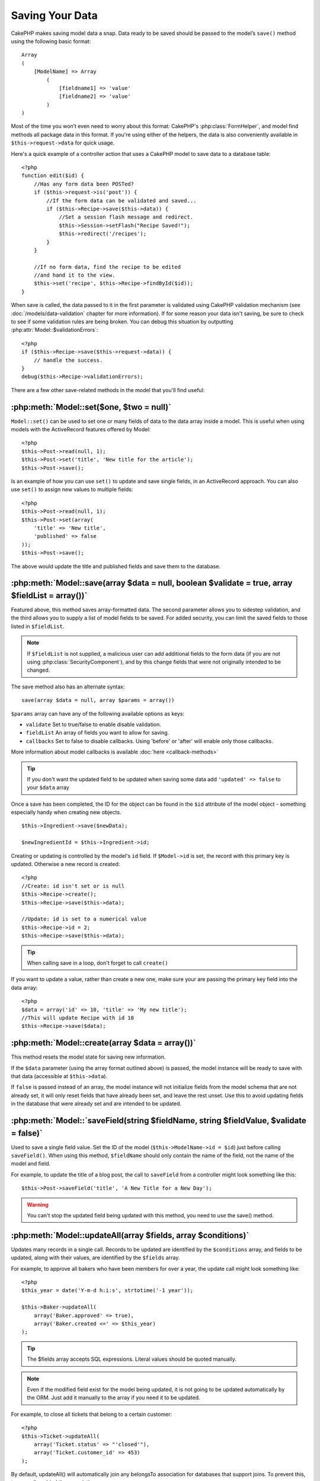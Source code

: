 Saving Your Data
################

CakePHP makes saving model data a snap. Data ready to be saved
should be passed to the model’s ``save()`` method using the
following basic format::

    Array
    (
        [ModelName] => Array
            (
                [fieldname1] => 'value'
                [fieldname2] => 'value'
            )
    )

Most of the time you won’t even need to worry about this format:
CakePHP's :php:class:`FormHelper`, and model find methods all
package data in this format. If you're using either of the helpers,
the data is also conveniently available in ``$this->request->data`` for
quick usage.

Here's a quick example of a controller action that uses a CakePHP
model to save data to a database table::

    <?php
    function edit($id) {
        //Has any form data been POSTed?
        if ($this->request->is('post')) {
            //If the form data can be validated and saved...
            if ($this->Recipe->save($this->data)) {
                //Set a session flash message and redirect.
                $this->Session->setFlash("Recipe Saved!");
                $this->redirect('/recipes');
            }
        }
     
        //If no form data, find the recipe to be edited
        //and hand it to the view.
        $this->set('recipe', $this->Recipe->findById($id));
    }

When save is called, the data passed to it in the first parameter is validated
using CakePHP validation mechanism (see :doc:`/models/data-validation` chapter for more
information). If for some reason your data isn't saving, be sure to check to see
if some validation rules are being broken. You can debug this situation by
outputting :php:attr:`Model::$validationErrors`::

    <?php
    if ($this->Recipe->save($this->request->data)) {
        // handle the success.
    }
    debug($this->Recipe->validationErrors);

There are a few other save-related methods in the model that you'll
find useful:

:php:meth:`Model::set($one, $two = null)`
=========================================

``Model::set()`` can be used to set one or many fields of data to the
data array inside a model. This is useful when using models with
the ActiveRecord features offered by Model::

    <?php
    $this->Post->read(null, 1);
    $this->Post->set('title', 'New title for the article');
    $this->Post->save();

Is an example of how you can use ``set()`` to update and save
single fields, in an ActiveRecord approach. You can also use
``set()`` to assign new values to multiple fields::

    <?php
    $this->Post->read(null, 1);
    $this->Post->set(array(
        'title' => 'New title',
        'published' => false
    ));
    $this->Post->save();

The above would update the title and published fields and save them
to the database.

:php:meth:`Model::save(array $data = null, boolean $validate = true, array $fieldList = array())`
=================================================================================================

Featured above, this method saves array-formatted data. The second
parameter allows you to sidestep validation, and the third allows
you to supply a list of model fields to be saved. For added
security, you can limit the saved fields to those listed in
``$fieldList``.

.. note::

    If ``$fieldList`` is not supplied, a malicious user can add additional
    fields to the form data (if you are not using
    :php:class:`SecurityComponent`), and by this change fields that were not
    originally intended to be changed.

The save method also has an alternate syntax::

    save(array $data = null, array $params = array())

``$params`` array can have any of the following available options
as keys:

* ``validate`` Set to true/false to enable disable validation.
* ``fieldList`` An array of fields you want to allow for saving.
* ``callbacks`` Set to false to disable callbacks.  Using 'before' or 'after'
  will enable only those callbacks.

More information about model callbacks is available
:doc:`here <callback-methods>`


.. tip::

    If you don't want the updated field to be updated when saving some
    data add ``'updated' => false`` to your ``$data`` array

Once a save has been completed, the ID for the object can be found
in the ``$id`` attribute of the model object - something especially
handy when creating new objects.

::

    $this->Ingredient->save($newData);
    
    $newIngredientId = $this->Ingredient->id;

Creating or updating is controlled by the model's ``id`` field. If
``$Model->id`` is set, the record with this primary key is updated.
Otherwise a new record is created::

    <?php
    //Create: id isn't set or is null
    $this->Recipe->create();
    $this->Recipe->save($this->data);
    
    //Update: id is set to a numerical value 
    $this->Recipe->id = 2;
    $this->Recipe->save($this->data);

.. tip::

    When calling save in a loop, don't forget to call ``create()``


If you want to update a value, rather than create a new one, make sure
your are passing the primary key field into the data array::

    <?php
    $data = array('id' => 10, 'title' => 'My new title');
    //This will update Recipe with id 10
    $this->Recipe->save($data);

:php:meth:`Model::create(array $data = array())`
================================================

This method resets the model state for saving new information.

If the ``$data`` parameter (using the array format outlined above)
is passed, the model instance will be ready to save with that data
(accessible at ``$this->data``).

If ``false`` is passed instead of an array, the model instance will
not initialize fields from the model schema that are not already
set, it will only reset fields that have already been set, and
leave the rest unset. Use this to avoid updating fields in the
database that were already set and are intended to be updated.

:php:meth:`Model::`saveField(string $fieldName, string $fieldValue, $validate = false)`
=======================================================================================

Used to save a single field value. Set the ID of the model
(``$this->ModelName->id = $id``) just before calling
``saveField()``. When using this method, ``$fieldName`` should only
contain the name of the field, not the name of the model and
field.

For example, to update the title of a blog post, the call to
``saveField`` from a controller might look something like this::

    $this->Post->saveField('title', 'A New Title for a New Day');

.. warning::

    You can't stop the updated field being updated with this method, you
    need to use the save() method.

:php:meth:`Model::updateAll(array $fields, array $conditions)`
==============================================================

Updates many records in a single call. Records to be updated are
identified by the ``$conditions`` array, and fields to be updated,
along with their values, are identified by the ``$fields`` array.

For example, to approve all bakers who have been members for over a
year, the update call might look something like::

    <?php
    $this_year = date('Y-m-d h:i:s', strtotime('-1 year'));
    
    $this->Baker->updateAll(
        array('Baker.approved' => true),
        array('Baker.created <=' => $this_year)
    );

.. tip::

    The $fields array accepts SQL expressions. Literal values should be
    quoted manually.

.. note::

    Even if the modified field exist for the model being updated, it is
    not going to be updated automatically by the ORM. Just add it
    manually to the array if you need it to be updated.

For example, to close all tickets that belong to a certain
customer::

    <?php
    $this->Ticket->updateAll(
        array('Ticket.status' => "'closed'"),
        array('Ticket.customer_id' => 453)
    );

By default, updateAll() will automatically join any belongsTo
association for databases that support joins. To prevent this,
temporarily unbind the associations.

:php:meth:`Model::saveMany(array $data = null, array $options = array())`
=========================================================================

Method used to save multiple rows of the same model at once. The following
options may be used:

* validate: Set to false to disable validation, true to validate each record before saving,
  'first' to validate *all* records before any are saved (default),
* atomic: If true (default), will attempt to save all records in a single transaction.
  Should be set to false if database/table does not support transactions.
*  fieldList: Equivalent to the $fieldList parameter in Model::save()

For saving multiple records of single model, $data needs to be a
numerically indexed array of records like this::

    array(
        array('title' => 'title 1'),
        array('title' => 'title 2'),
    )

.. note::

    Note that we are passing numerical indices instead of usual
    ``$data`` containing the Article key. When saving multiple records
    of same model the records arrays should be just numerically indexed
    without the model key.

It is also accepted having the data ins the following format::

    array(
        array('Article' => array('title' => 'title 1')),
        array('Article' => array('title' => 'title 2')),
    )

Keep in mind that if you want to update a record instead of creating a new one
you just need to add the primary key index to the data row::

    array(
        array('Article' => array('title' => 'New article')), //This creates a new row
        array('Article' => array('id' => 2, 'title' => 'title 2')), //This updates an existing row
    )


:php:meth:`Model::saveAssociated(array $data = null, array $options = array())`
===============================================================================

Method used to save multiple model associations at once. The following
options may be used:

* validate: Set to false to disable validation, true to validate each record before saving,
  'first' to validate *all* records before any are saved (default),
* atomic: If true (default), will attempt to save all records in a single transaction.
  Should be set to false if database/table does not support transactions.
*  fieldList: Equivalent to the $fieldList parameter in Model::save()

For saving a record along with its related record having a hasOne
or belongsTo association, the data array should be like this::


    array(
        'User' => array('username' => 'billy'),
        'Profile' => array('sex' => 'Male', 'occupation' => 'Programmer'),
    )

For saving a record along with its related records having hasMany
association, the data array should be like this::


    array(
        'Article' => array('title' => 'My first article'),
        'Comment' => array(
            array('body' => 'Comment 1', 'user_id' => 1),
            array('body' => 'Comment 2', 'user_id' => 12),
            array('body' => 'Comment 3', 'user_id' => 40),
        ),
    )

.. note::

    Saving related data with ``saveAssociated()`` will only work for directly
    associated models. If successful, the foreign key of the main model will be stored in 
    the related models' id field, i.e. $this->RelatedModel->id.


:php:meth:`Model::saveAll(array $data = null, array $options = array())`
========================================================================

The ``saveAll`` function is just a wrapper around the ``saveMany`` and ``saveAssociated``
methods. it will inspect the data and determine what type of save it should perform. If
data is formatted in a numerical indexed array, ``saveMany`` will be called, otherwise
``saveAssociated`` is used.

This function receives the same options as the former two, and is generally a backwards
compatible function. It is recommended using either ``saveMany`` or ``saveAssociated``
depending on the case.


Saving Related Model Data (hasOne, hasMany, belongsTo)
======================================================

When working with associated models, it is important to realize
that saving model data should always be done by the corresponding
CakePHP model. If you are saving a new Post and its associated
Comments, then you would use both Post and Comment models during
the save operation.

If neither of the associated model records exists in the system yet
(for example, you want to save a new User and their related Profile
records at the same time), you'll need to first save the primary,
or parent model.

To get an idea of how this works, let's imagine that we have an
action in our UsersController that handles the saving of a new User
and a related Profile. The example action shown below will assume
that you've POSTed enough data (using the FormHelper) to create a
single User and a single Profile::

    <?php
    function add() {
        if (!empty($this->data)) {
            // We can save the User data:
            // it should be in $this->data['User']
     
            $user = $this->User->save($this->data);
    
            // If the user was saved, Now we add this information to the data
            // and save the Profile.
          
            if (!empty($user)) {
                // The ID of the newly created user has been set
                // as $this->User->id.
                $this->data['Profile']['user_id'] = $this->User->id;
    
                // Because our User hasOne Profile, we can access
                // the Profile model through the User model:
                $this->User->Profile->save($this->data);
            }
        }
    }
    ?>

As a rule, when working with hasOne, hasMany, and belongsTo
associations, its all about keying. The basic idea is to get the
key from one model and place it in the foreign key field on the
other. Sometimes this might involve using the ``$id`` attribute of
the model class after a ``save()``, but other times it might just
involve gathering the ID from a hidden input on a form that’s just
been POSTed to a controller action.

To supplement the basic approach used above, CakePHP also offers a
very handy method ``saveAssociated()``, which allows you to validate and
save multiple models in one shot. In addition, ``saveAssociated()``
provides transactional support to ensure data integrity in your
database (i.e. if one model fails to save, the other models will
not be saved either).

.. note::

    For transactions to work correctly in MySQL your tables must use
    InnoDB engine. Remember that MyISAM tables do not support
    transactions.

Let's see how we can use ``saveAssociated()`` to save Company and Account
models at the same time.

First, you need to build your form for both Company and Account
models (we'll assume that Company hasMany Account)::

    <?php
    echo $form->create('Company', array('action'=>'add'));
    echo $form->input('Company.name', array('label'=>'Company name'));
    echo $form->input('Company.description');
    echo $form->input('Company.location');
    
    echo $form->input('Account.0.name', array('label'=>'Account name'));
    echo $form->input('Account.0.username');
    echo $form->input('Account.0.email');
    
    echo $form->end('Add');

Take a look at the way we named the form fields for the Account
model. If Company is our main model, ``saveAssociated()`` will expect the
related model's (Account) data to arrive in a specific format. And
having ``Account.0.fieldName`` is exactly what we need.

.. note::

    The above field naming is required for a hasMany association. If
    the association between the models is hasOne, you have to use
    ModelName.fieldName notation for the associated model.

Now, in our companies\_controller we can create an ``add()``
action::

    <?php
    function add() {
       if(!empty($this->data)) {
          //Use the following to avoid validation errors:
          unset($this->Company->Account->validate['company_id']);
          $this->Company->saveAssociated($this->data);
       }
    }

That's all there is to it. Now our Company and Account models will
be validated and saved all at the same time. By default ``saveAssociated``
will validate all values passed and then try to perform a save for each.

Saving hasMany through data
============================

Let's see how data stored in a join table for two models is saved. As shown in the :ref:`hasMany-through`
section, the join table is associated to each model using a `hasMany` type of relationship.
Our example involves the Head of Cake School asking us the to write an application that allows
him to log a student's attendance on a course with days attended and grade. Take
a look at the following code.::

   <?php
    //Controller/CourseMembershipController.php
    
    class CourseMembershipsController extends AppController {
        public $uses = array('CourseMembership');
        
        public function index() {
            $this->set('courseMembershipsList', $this->CourseMembership->find('all'));
        }
        
        public function add() {
            
            if ($this->request->is('post')) {
                if ($this->CourseMembership->saveAssociated($this->request->data)) {
                    $this->redirect(array('action' => 'index'));
                }
            }
        }
    }
    
    //View/CourseMemberships/add.ctp

    <?php echo $this->Form->create('CourseMembership'); ?>
        <?php echo $this->Form->input('Student.first_name'); ?>
        <?php echo $this->Form->input('Student.last_name'); ?>
        <?php echo $this->Form->input('Course.name'); ?>
        <?php echo $this->Form->input('CourseMembership.days_attended'); ?>
        <?php echo $this->Form->input('CourseMembership.grade'); ?>
        <button type="submit">Save</button>
    <?php echo  $this->Form->end(); ?>
        

The data array will look like this when submitted.::

        Array
        (
            [Student] => Array
                (
                    [first_name] => Joe
                    [last_name] => Bloggs
                )
    
            [Course] => Array
                (
                    [name] => Cake
                )
    
            [CourseMembership] => Array
                (
                    [days_attended] => 5
                    [grade] => A
                )
    
        )

Cake will happily be able to save the lot together and assigning
the foreign keys of the Student and Course into CourseMembership
with a `saveAssociated` call with this data structure. If we run the index
action of our CourseMembershipsController the data structure
received now from a find('all') is::

        Array
        (
            [0] => Array
                (
                    [CourseMembership] => Array
                        (
                            [id] => 1
                            [student_id] => 1
                            [course_id] => 1
                            [days_attended] => 5
                            [grade] => A
                        )
    
                    [Student] => Array
                        (
                            [id] => 1
                            [first_name] => Joe
                            [last_name] => Bloggs
                        )
    
                    [Course] => Array
                        (
                            [id] => 1
                            [name] => Cake
                        )
    
                )
    
        )

There are of course many ways to work with a join model. The
version above assumes you want to save everything at-once. There
will be cases where you want to create the Student and Course
independently and at a later point associate the two together with
a CourseMembership. So you might have a form that allows selection
of existing students and courses from picklists or ID entry and
then the two meta-fields for the CourseMembership, e.g.::
        
        //View/CourseMemberships/add.ctp
        
        <?php echo $form->create('CourseMembership'); ?>
            <?php echo $this->Form->input('Student.id', array('type' => 'text', 'label' => 'Student ID', 'default' => 1)); ?>
            <?php echo $this->Form->input('Course.id', array('type' => 'text', 'label' => 'Course ID', 'default' => 1)); ?>
            <?php echo $this->Form->input('CourseMembership.days_attended'); ?>
            <?php echo $this->Form->input('CourseMembership.grade'); ?>
            <button type="submit">Save</button>
        <?php echo $this->Form->end(); ?>

And the resultant POST::

     
        Array
        (
            [Student] => Array
                (
                    [id] => 1
                )
    
            [Course] => Array
                (
                    [id] => 1
                )
    
            [CourseMembership] => Array
                (
                    [days_attended] => 10
                    [grade] => 5
                )
    
        )

Again Cake is good to us and pulls the Student id and Course id
into the CourseMembership with the `saveAssociated`.

.. _saving-habtm:

Saving Related Model Data (HABTM)
---------------------------------

Saving models that are associated by hasOne, belongsTo, and hasMany
is pretty simple: you just populate the foreign key field with the
ID of the associated model. Once that's done, you just call the
save() method on the model, and everything gets linked up
correctly.

With HABTM, you need to set the ID of the associated model in your
data array. We'll build a form that creates a new tag and
associates it on the fly with some recipe.

The simplest form might look something like this (we'll assume that
$recipe\_id is already set to something)::

    <?php echo $this->Form->create('Tag');?>
        <?php echo $this->Form->input(
            'Recipe.id', 
            array('type'=>'hidden', 'value' => $recipe_id)); ?>
        <?php echo $this->Form->input('Tag.name'); ?>
        <?php echo $this->Form->end('Add Tag'); ?>

In this example, you can see the ``Recipe.id`` hidden field whose
value is set to the ID of the recipe we want to link the tag to.

When the ``save()`` method is invoked within the controller, it'll
automatically save the HABTM data to the database.

::

    <?php
    function add() {
        
        //Save the association
        if ($this->Tag->save($this->request->data)) {
            //do something on success            
        }
    }

With the preceding code, our new Tag is created and associated with
a Recipe, whose ID was set in $this->data['Recipe']['id'].

Other ways we might want to present our associated data can include
a select drop down list. The data can be pulled from the model
using the ``find('list')`` method and assigned to a view variable
of the model name. An input with the same name will automatically
pull in this data into a ``<select>``::

    <?php
    // in the controller:
    $this->set('tags', $this->Recipe->Tag->find('list'));
    
    // in the view:
    $form->input('tags');

A more likely scenario with a HABTM relationship would include a
``<select>`` set to allow multiple selections. For example, a
Recipe can have multiple Tags assigned to it. In this case, the
data is pulled out of the model the same way, but the form input is
declared slightly different. The tag name is defined using the
``ModelName`` convention::

    <?php
    // in the controller:
    $this->set('tags', $this->Recipe->Tag->find('list'));
    
    // in the view:
    $this->Form->input('Tag');

Using the preceding code, a multiple select drop down is created,
allowing for multiple choices to automatically be saved to the
existing Recipe being added or saved to the database.

What to do when HABTM becomes complicated?
~~~~~~~~~~~~~~~~~~~~~~~~~~~~~~~~~~~~~~~~~~

By default when saving a HasAndBelongsToMany relationship, Cake
will delete all rows on the join table before saving new ones. For
example if you have a Club that has 10 Children associated. You
then update the Club with 2 children. The Club will only have 2
Children, not 12.

Also note that if you want to add more fields to the join (when it
was created or meta information) this is possible with HABTM join
tables, but it is important to understand that you have an easy
option.

HasAndBelongsToMany between two models is in reality shorthand for
three models associated through both a hasMany and a belongsTo
association.

Consider this example::

    Child hasAndBelongsToMany Club

Another way to look at this is adding a Membership model::

    Child hasMany Membership
    Membership belongsTo Child, Club
    Club hasMany Membership.

These two examples are almost the exact same. They use the same
amount and named fields in the database and the same amount of
models. The important differences are that the "join" model is
named differently and its behavior is more predictable.

When your join table contains extra fields besides two foreign
keys, in most cases it's easier to make a model for the join table
and setup hasMany, belongsTo associations as shown in example above
instead of using HABTM association.